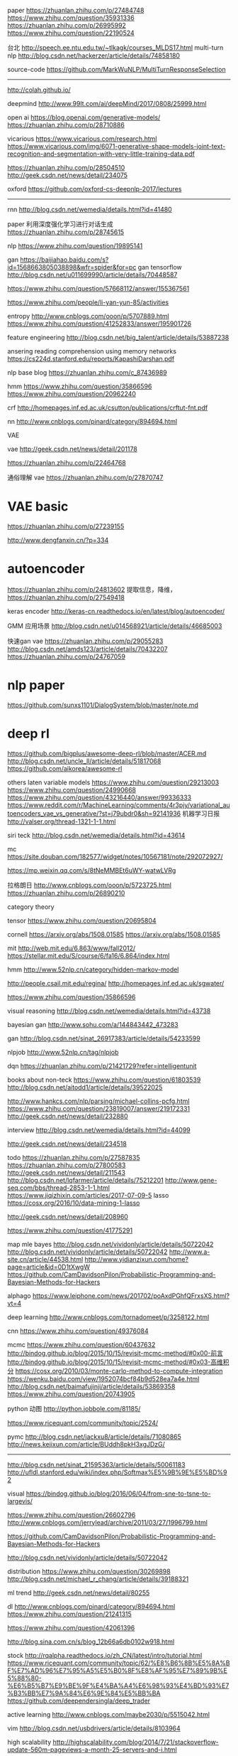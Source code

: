 paper
https://zhuanlan.zhihu.com/p/27484748
https://www.zhihu.com/question/35931336
https://zhuanlan.zhihu.com/p/26995992
https://www.zhihu.com/question/22190524

台北
http://speech.ee.ntu.edu.tw/~tlkagk/courses_MLDS17.html
multi-turn nlp
http://blog.csdn.net/hackerzer/article/details/74858180

source-code
https://github.com/MarkWuNLP/MultiTurnResponseSelection

--------------------------------------------------------------------------------

http://colah.github.io/

deepmind
http://www.99lt.com/ai/deepMind/2017/0808/25999.html

open ai
https://blog.openai.com/generative-models/
https://zhuanlan.zhihu.com/p/28710886

vicarious
https://www.vicarious.com/research.html
https://www.vicarious.com/img/6071-generative-shape-models-joint-text-recognition-and-segmentation-with-very-little-training-data.pdf

https://zhuanlan.zhihu.com/p/28504510
http://geek.csdn.net/news/detail/234075

oxford
https://github.com/oxford-cs-deepnlp-2017/lectures
-------------------------------------------------------------------------------

rnn
http://blog.csdn.net/wemedia/details.html?id=41480

paper
利用深度强化学习进行对话生成
https://zhuanlan.zhihu.com/p/28745615

nlp
https://www.zhihu.com/question/19895141

gan
https://baijiahao.baidu.com/s?id=1568663805038898&wfr=spider&for=pc
gan tensorflow
http://blog.csdn.net/u011699990/article/details/70448587

https://www.zhihu.com/question/57668112/answer/155367561

https://www.zhihu.com/people/li-yan-yun-85/activities

entropy
http://www.cnblogs.com/ooon/p/5707889.html
https://www.zhihu.com/question/41252833/answer/195901726

feature engineering
http://blog.csdn.net/big_talent/article/details/53887238

ansering reading comprehension using memory networks
https://cs224d.stanford.edu/reports/KapashiDarshan.pdf

nlp base blog
https://zhuanlan.zhihu.com/c_87436989

hmm
https://www.zhihu.com/question/35866596
https://www.zhihu.com/question/20962240

crf
http://homepages.inf.ed.ac.uk/csutton/publications/crftut-fnt.pdf


nn
http://www.cnblogs.com/pinard/category/894694.html

VAE

vae
http://geek.csdn.net/news/detail/201178

https://zhuanlan.zhihu.com/p/22464768

通俗理解 vae
https://zhuanlan.zhihu.com/p/27870747

* VAE basic
https://zhuanlan.zhihu.com/p/27239155

http://www.dengfanxin.cn/?p=334


* autoencoder
https://zhuanlan.zhihu.com/p/24813602
提取信息，降维，
https://zhuanlan.zhihu.com/p/27549418

keras encoder
http://keras-cn.readthedocs.io/en/latest/blog/autoencoder/

GMM 应用场景
http://blog.csdn.net/u014568921/article/details/46685003

快速gan vae
https://zhuanlan.zhihu.com/p/29055283
http://blog.csdn.net/amds123/article/details/70432207
https://zhuanlan.zhihu.com/p/24767059

* nlp paper
https://github.com/sunxs1101/DialogSystem/blob/master/note.md

* deep rl
https://github.com/bigplus/awesome-deep-rl/blob/master/ACER.md
http://blog.csdn.net/uncle_ll/article/details/51817068
https://github.com/aikorea/awesome-rl

others
laten variable models
https://www.zhihu.com/question/29213003
https://www.zhihu.com/question/24990668
https://www.zhihu.com/question/43216440/answer/99336333
https://www.reddit.com/r/MachineLearning/comments/4r3pjy/variational_autoencoders_vae_vs_generative/?st=j79ubdr0&sh=92141936
机器学习日报
http://valser.org/thread-1321-1-1.html

siri teck
http://blog.csdn.net/wemedia/details.html?id=43614

mc
https://site.douban.com/182577/widget/notes/10567181/note/292072927/

https://mp.weixin.qq.com/s/8tNeMMBEt6uWY-watwLVRg

拉格朗日
http://www.cnblogs.com/ooon/p/5723725.html
https://zhuanlan.zhihu.com/p/26890210

category theory

tensor
https://www.zhihu.com/question/20695804

cornell
https://arxiv.org/abs/1508.01585
https://arxiv.org/abs/1508.01585

mit
http://web.mit.edu/6.863/www/fall2012/
https://stellar.mit.edu/S/course/6/fa16/6.864/index.html

hmm
http://www.52nlp.cn/category/hidden-markov-model

http://people.csail.mit.edu/regina/
http://homepages.inf.ed.ac.uk/sgwater/

https://www.zhihu.com/question/35866596

visual reasoning
http://blog.csdn.net/wemedia/details.html?id=43738

bayesian gan
http://www.sohu.com/a/144843442_473283

gan
http://blog.csdn.net/sinat_26917383/article/details/54233599

nlpjob
http://www.52nlp.cn/tag/nlpjob

dqn
https://zhuanlan.zhihu.com/p/21421729?refer=intelligentunit

books about non-teck
https://www.zhihu.com/question/61803539
http://blog.csdn.net/aitodd1/article/details/39522025

http://www.hankcs.com/nlp/parsing/michael-collins-pcfg.html
https://www.zhihu.com/question/23819007/answer/219172331
http://geek.csdn.net/news/detail/232880

interview
http://blog.csdn.net/wemedia/details.html?id=44099

http://geek.csdn.net/news/detail/234518


todo
https://zhuanlan.zhihu.com/p/27587835
https://zhuanlan.zhihu.com/p/27800583
http://geek.csdn.net/news/detail/211543
http://blog.csdn.net/lqfarmer/article/details/75212201
http://www.gene-seq.com/bbs/thread-2853-1-1.html
https://www.jiqizhixin.com/articles/2017-07-09-5
lasso
https://cosx.org/2016/10/data-mining-1-lasso

http://geek.csdn.net/news/detail/208960

https://www.zhihu.com/question/41775291

map mle bayes
http://blog.csdn.net/vividonly/article/details/50722042
http://blog.csdn.net/vividonly/article/details/50722042
http://www.a-site.cn/article/44538.html
http://www.yidianzixun.com/home?page=article&id=0D1tXwgW
https://github.com/CamDavidsonPilon/Probabilistic-Programming-and-Bayesian-Methods-for-Hackers

alphago
https://www.leiphone.com/news/201702/poAxdPGhfQFrxsXS.html?vt=4

deep learning
http://www.cnblogs.com/tornadomeet/p/3258122.html

cnn
https://www.zhihu.com/question/49376084

mcmc
https://www.zhihu.com/question/60437632
http://bindog.github.io/blog/2015/10/15/revisit-mcmc-method/#0x00-前言
http://bindog.github.io/blog/2015/10/15/revisit-mcmc-method/#0x03-高维积分
https://cosx.org/2010/03/monte-carlo-method-to-compute-integration
https://wenku.baidu.com/view/1952074bcf84b9d528ea7a4e.html
http://blog.csdn.net/baimafujinji/article/details/53869358
https://www.zhihu.com/question/20743905

python 动图
http://python.jobbole.com/81185/

https://www.ricequant.com/community/topic/2524/

pymc
http://blog.csdn.net/jackxu8/article/details/71080865
http://news.kejixun.com/article/BUddh8pkH3xgJDzG/

----------------
http://blog.csdn.net/sinat_21595363/article/details/50061183
http://ufldl.stanford.edu/wiki/index.php/Softmax%E5%9B%9E%E5%BD%92

visual
https://bindog.github.io/blog/2016/06/04/from-sne-to-tsne-to-largevis/

https://www.zhihu.com/question/26602796
http://www.cnblogs.com/jerrylead/archive/2011/03/27/1996799.html

https://github.com/CamDavidsonPilon/Probabilistic-Programming-and-Bayesian-Methods-for-Hackers

http://blog.csdn.net/vividonly/article/details/50722042

distribution
https://www.zhihu.com/question/30269898
http://blog.csdn.net/michael_r_chang/article/details/39188321

ml trend
http://geek.csdn.net/news/detail/80255

dl
http://www.cnblogs.com/pinard/category/894694.html
https://www.zhihu.com/question/21241315

https://www.zhihu.com/question/42061396



http://blog.sina.com.cn/s/blog_12b66a6db0102w918.html



stock
http://rqalpha.readthedocs.io/zh_CN/latest/intro/tutorial.html
https://www.ricequant.com/community/topic/62/%E8%B6%8B%E5%8A%BF%E7%AD%96%E7%95%A5%E5%B0%8F%E8%AF%95%E7%89%9B%E5%88%80-%E6%B5%B7%E9%BE%9F%E4%BA%A4%E6%98%93%E4%BD%93%E7%B3%BB%E7%9A%84%E6%9E%84%E5%BB%BA
https://github.com/deependersingla/deep_trader

active learning
http://www.cnblogs.com/maybe2030/p/5515042.html

vim
http://blog.csdn.net/usbdrivers/article/details/8103964

high scalability
http://highscalability.com/blog/2014/7/21/stackoverflow-update-560m-pageviews-a-month-25-servers-and-i.html

http://geek.csdn.net/news/detail/234518

https://www.zhihu.com/question/38185998

https://www.jiqizhixin.com/articles/2017-06-29-4

https://medium.com/@devnag/generative-adversarial-networks-gans-in-50-lines-of-code-pytorch-e81b79659e3f
https://medium.com/@devnag/generative-adversarial-networks-gans-in-50-lines-of-code-pytorch-e81b79659e3f
https://www.zhihu.com/question/19583219
